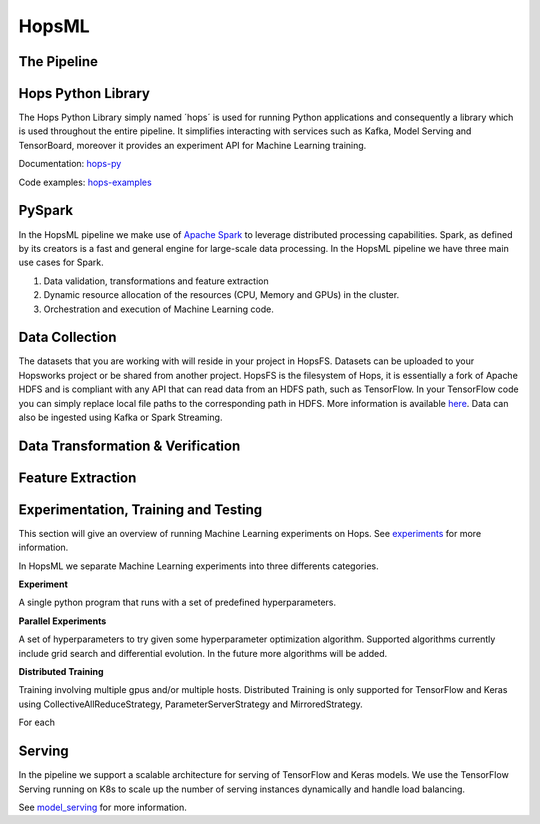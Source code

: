 HopsML
======

The Pipeline
------------

.. _pipeline.png: ../../_images/pipeline.png
.. figure:: ../../imgs/pipeline.png
    :alt: Increasing throughput
    :target: `pipeline.png`_
    :align: center
    :figclass: align-center
    
    
Hops Python Library
-------------------

The Hops Python Library simply named ´hops´ is used for running Python applications and consequently a library which is used throughout the entire pipeline. It simplifies interacting with services such as Kafka, Model Serving and TensorBoard, moreover it provides an experiment API for Machine Learning training.

Documentation: hops-py_ 

Code examples: hops-examples_ 

    
PySpark
-------

In the HopsML pipeline we make use of `Apache Spark <https://spark.apache.org/>`_ to leverage distributed processing capabilities. Spark, as defined by its creators is a fast and general engine for large-scale data processing. In the HopsML pipeline we have three main use cases for Spark. 

1. Data validation, transformations and feature extraction

2. Dynamic resource allocation of the resources (CPU, Memory and GPUs) in the cluster.

3. Orchestration and execution of Machine Learning code.

Data Collection
---------------

The datasets that you are working with will reside in your project in HopsFS. Datasets can be uploaded to your Hopsworks project or be shared from another project. HopsFS is the filesystem of Hops, it is essentially a fork of Apache HDFS and is compliant with any API that can read data from an HDFS path, such as TensorFlow. In your TensorFlow code you can simply replace local file paths to the corresponding path in HDFS. More information is available `here <https://www.tensorflow.org/deploy/hadoop>`_.
Data can also be ingested using Kafka or Spark Streaming.

Data Transformation & Verification
----------------------------------


Feature Extraction
------------------


Experimentation, Training and Testing
-------------------------------------

This section will give an overview of running Machine Learning experiments on Hops. See experiments_ for more information.

In HopsML we separate Machine Learning experiments into three differents categories.

**Experiment**

A single python program that runs with a set of predefined hyperparameters. 

**Parallel Experiments**

A set of hyperparameters to try given some hyperparameter optimization algorithm. Supported algorithms currently include grid search and differential evolution. In the future more algorithms will be added.

**Distributed Training**

Training involving multiple gpus and/or multiple hosts. Distributed Training is only supported for TensorFlow and Keras using CollectiveAllReduceStrategy, ParameterServerStrategy and MirroredStrategy.



For each 





Serving
-------

In the pipeline we support a scalable architecture for serving of TensorFlow and Keras models. We use the TensorFlow Serving running on K8s to scale up the number of serving instances dynamically and handle load balancing.

See model_serving_ for more information.

.. _experiments: ../tensorflow/experiment.html
.. _model_serving: ../tensorflow/model_serving.html
.. _hops-py: http://hops-py.logicalclocks.com
.. _hops-examples: https://github.com/logicalclocks/hops-examples/tree/master/tensorflow/notebooks

